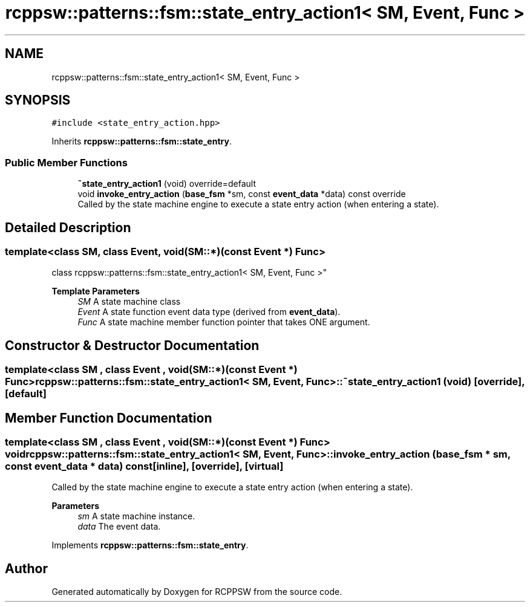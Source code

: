 .TH "rcppsw::patterns::fsm::state_entry_action1< SM, Event, Func >" 3 "Sat Feb 5 2022" "RCPPSW" \" -*- nroff -*-
.ad l
.nh
.SH NAME
rcppsw::patterns::fsm::state_entry_action1< SM, Event, Func >
.SH SYNOPSIS
.br
.PP
.PP
\fC#include <state_entry_action\&.hpp>\fP
.PP
Inherits \fBrcppsw::patterns::fsm::state_entry\fP\&.
.SS "Public Member Functions"

.in +1c
.ti -1c
.RI "\fB~state_entry_action1\fP (void) override=default"
.br
.ti -1c
.RI "void \fBinvoke_entry_action\fP (\fBbase_fsm\fP *sm, const \fBevent_data\fP *data) const override"
.br
.RI "Called by the state machine engine to execute a state entry action (when entering a state)\&. "
.in -1c
.SH "Detailed Description"
.PP 

.SS "template<class SM, class Event, void(SM::*)(const Event *) Func>
.br
class rcppsw::patterns::fsm::state_entry_action1< SM, Event, Func >"

.PP
\fBTemplate Parameters\fP
.RS 4
\fISM\fP A state machine class 
.br
\fIEvent\fP A state function event data type (derived from \fBevent_data\fP)\&. 
.br
\fIFunc\fP A state machine member function pointer that takes ONE argument\&. 
.RE
.PP

.SH "Constructor & Destructor Documentation"
.PP 
.SS "template<class SM , class Event , void(SM::*)(const Event *) Func> \fBrcppsw::patterns::fsm::state_entry_action1\fP< SM, Event, Func >::~\fBstate_entry_action1\fP (void)\fC [override]\fP, \fC [default]\fP"

.SH "Member Function Documentation"
.PP 
.SS "template<class SM , class Event , void(SM::*)(const Event *) Func> void \fBrcppsw::patterns::fsm::state_entry_action1\fP< SM, Event, Func >::invoke_entry_action (\fBbase_fsm\fP * sm, const \fBevent_data\fP * data) const\fC [inline]\fP, \fC [override]\fP, \fC [virtual]\fP"

.PP
Called by the state machine engine to execute a state entry action (when entering a state)\&. 
.PP
\fBParameters\fP
.RS 4
\fIsm\fP A state machine instance\&. 
.br
\fIdata\fP The event data\&. 
.RE
.PP

.PP
Implements \fBrcppsw::patterns::fsm::state_entry\fP\&.

.SH "Author"
.PP 
Generated automatically by Doxygen for RCPPSW from the source code\&.
